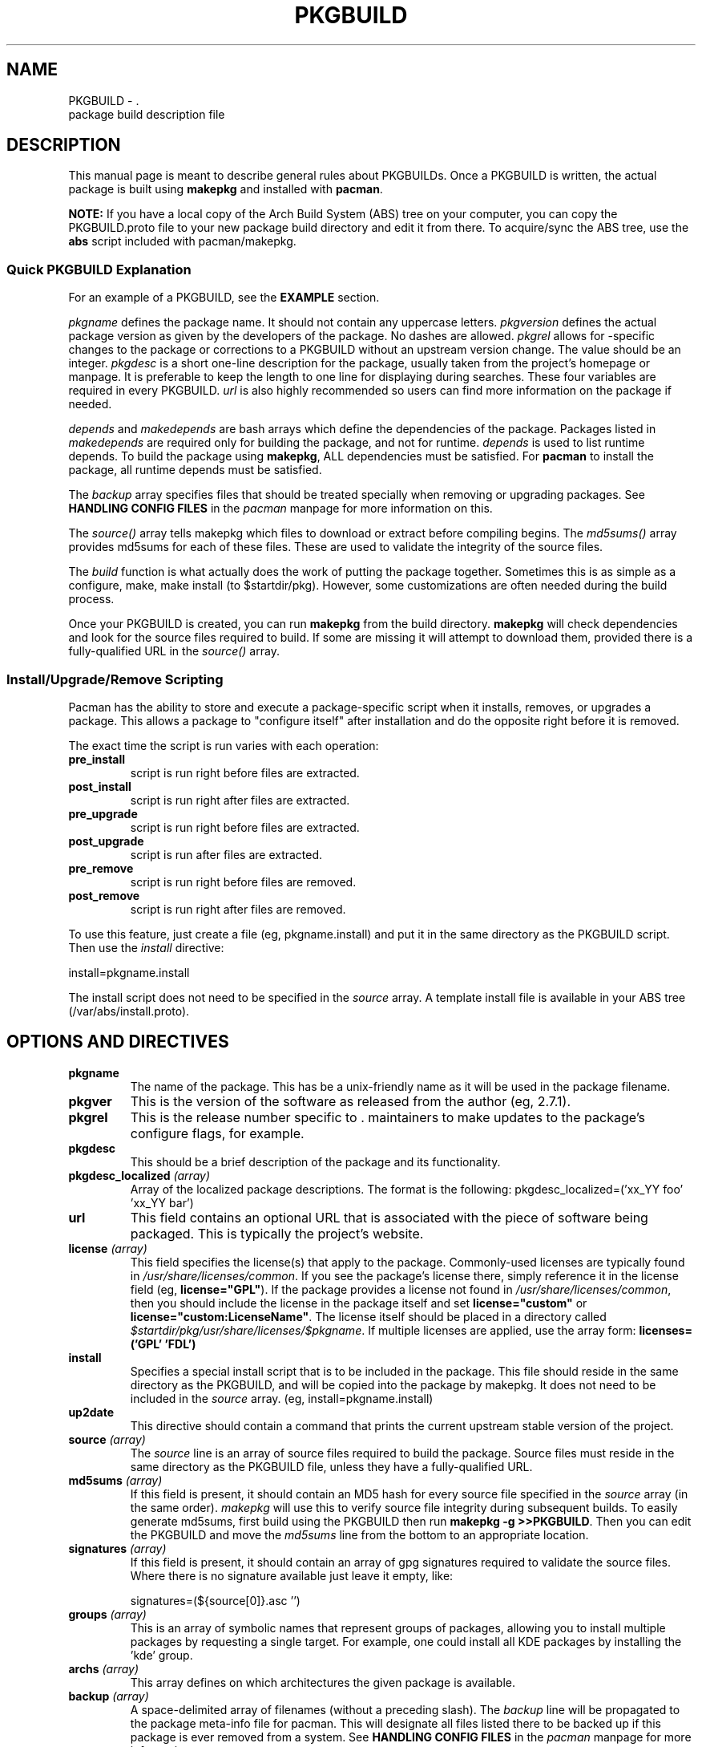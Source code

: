 ." the string declarations are a start to try and make distro independent
.ds DS Arch Linux
.ds PB PKGBUILD
.ds VR 3.0.0
.TH PKGBUILD 5 "Feb 06, 2007" "PKGBUILD version \*(VR" "\*(DS Files"
.SH NAME
PKGBUILD \- \*(DS package build description file
.SH DESCRIPTION
This manual page is meant to describe general rules about PKGBUILDs. Once
a PKGBUILD is written, the actual package is built using \fBmakepkg\fR and 
installed with \fBpacman\fR.

\fBNOTE:\fR If you have a local copy of the Arch Build System (ABS) tree
on your computer, you can copy the PKGBUILD.proto file to your new package
build directory and edit it from there.  To acquire/sync the ABS tree, use
the \fBabs\fR script included with pacman/makepkg.

.SS Quick PKGBUILD Explanation
For an example of a PKGBUILD, see the \fBEXAMPLE\fR section.

\fIpkgname\fR defines the package name. It should not contain any uppercase
letters. \fIpkgversion\fR defines the actual package version as given by the
developers of the package. No dashes are allowed. \fIpkgrel\fR allows for
\*(DS-specific changes to the package or corrections to a PKGBUILD
without an upstream version change. The value should be an integer.
\fIpkgdesc\fR is a short one-line description for the package, usually taken
from the project's homepage or manpage. It is preferable to keep the length to
one line for displaying during searches. These four variables are required in
every PKGBUILD. \fIurl\fR is also highly recommended so users can find more
information on the package if needed.

\fIdepends\fR and \fImakedepends\fR are bash arrays which define the
dependencies of the package. Packages listed in \fImakedepends\fR are required
only for building the package, and not for runtime. \fIdepends\fR is used to
list runtime depends. To build the package using \fBmakepkg\fR, ALL dependencies
must be satisfied. For \fBpacman\fR to install the package, all runtime depends
must be satisfied.

The \fIbackup\fR array specifies files that should be treated specially
when removing or upgrading packages.  See \fBHANDLING CONFIG FILES\fR in
the \fIpacman\fR manpage for more information on this.

The \fIsource()\fR array tells makepkg which files to download or extract before
compiling begins. The \fImd5sums()\fR array provides md5sums for each of these
files. These are used to validate the integrity of the source files.

The \fIbuild\fR function is what actually does the work of putting the package
together. Sometimes this is as simple as a configure, make, make install (to
$startdir/pkg). However, some customizations are often needed during the build
process.

Once your PKGBUILD is created, you can run \fBmakepkg\fR from the build
directory. \fBmakepkg\fR will check dependencies and look for the source files
required to build.  If some are missing it will attempt to download them,
provided there is a fully-qualified URL in the \fIsource()\fR array.

.SS Install/Upgrade/Remove Scripting
Pacman has the ability to store and execute a package-specific script when it
installs, removes, or upgrades a package.  This allows a package to "configure
itself" after installation and do the opposite right before it is removed.

The exact time the script is run varies with each operation:

.TP
.B pre_install
script is run right before files are extracted.

.TP
.B post_install
script is run right after files are extracted.

.TP
.B pre_upgrade
script is run right before files are extracted.

.TP
.B post_upgrade
script is run after files are extracted.

.TP
.B pre_remove
script is run right before files are removed.

.TP
.B post_remove
script is run right after files are removed.

.P
To use this feature, just create a file (eg, pkgname.install) and put it in
the same directory as the PKGBUILD script.  Then use the \fIinstall\fR
directive:

install=pkgname.install

The install script does not need to be specified in the \fIsource\fR array.
A template install file is  available in your ABS tree (/var/abs/install.proto).

.SH OPTIONS AND DIRECTIVES
.TP
.B pkgname
The name of the package. This has be a unix-friendly name as it will be
used in the package filename.

.TP
.B pkgver
This is the version of the software as released from the author (eg, 2.7.1).

.TP
.B pkgrel
This is the release number specific to \*(DS's release. This allows package
maintainers to make updates to the package's configure flags, for example.

.TP
.B pkgdesc
This should be a brief description of the package and its functionality.

." Is this applicable below?
.TP
.B pkgdesc_localized \fI(array)\fR
Array of the localized package descriptions. The format is the following:
pkgdesc_localized=('xx_YY foo' 'xx_YY bar')

.TP
.B url
This field contains an optional URL that is associated with the piece of 
software being packaged. This is typically the project's website.

.TP
.B license \fI(array)\fR
This field specifies the license(s) that apply to the package. Commonly-used
licenses are typically found in \fI/usr/share/licenses/common\fR. If you
see the package's license there, simply reference it in the license field
(eg, \fBlicense="GPL"\fR). If the package provides a license not found in
\fI/usr/share/licenses/common\fR, then you should include the license in
the package itself and set \fBlicense="custom"\fR or 
\fBlicense="custom:LicenseName"\fR. The license itself should be placed in a
directory called \fI$startdir/pkg/usr/share/licenses/$pkgname\fR. If multiple
licenses are applied, use the array form: \fBlicenses=('GPL' 'FDL')\fR

.TP
.B install
Specifies a special install script that is to be included in the package.
This file should reside in the same directory as the PKGBUILD, and will be
copied into the package by makepkg. It does not need to be included in the
\fIsource\fR array. (eg, install=pkgname.install)

." Is this applicable below?
.TP
.B up2date
This directive should contain a command that prints the current upstream stable
version of the project.

.TP
.B source \fI(array)\fR
The \fIsource\fR line is an array of source files required to build the
package. Source files must reside in the same directory as the PKGBUILD
file, unless they have a fully-qualified URL. 

.TP
.B md5sums \fI(array)\fR
If this field is present, it should contain an MD5 hash for every source file
specified in the \fIsource\fR array (in the same order). \fImakepkg\fR will use
this to verify source file integrity during subsequent builds. To easily
generate md5sums, first build using the PKGBUILD then run
\fBmakepkg -g >>PKGBUILD\fR. Then you can edit the PKGBUILD and move the
\fImd5sums\fR line from the bottom to an appropriate location.

." Is this applicable below?
.TP
.B signatures \fI(array)\fR
If this field is present, it should contain an array of gpg signatures required
to validate the source files. Where there is no signature available just leave
it empty, like:

signatures=(${source[0]}.asc '')

.TP
.B groups \fI(array)\fR
This is an array of symbolic names that represent groups of packages, allowing
you to install multiple packages by requesting a single target. For example,
one could install all KDE packages by installing the 'kde' group.

.TP
.B archs \fI(array)\fR
This array defines on which architectures the given package is available.

.TP
.B backup \fI(array)\fR 
A space-delimited array of filenames (without a preceding slash). The
\fIbackup\fR line will be propagated to the package meta-info file for
pacman. This will designate all files listed there to be backed up if this
package is ever removed from a system. See \fBHANDLING CONFIG FILES\fR in
the \fIpacman\fR manpage for more information.

.TP
.B depends \fI(array)\fR 
An array of packages that this package depends on to build and run. Packages
in this list should be surrounded with single quotes and contain at least the
package name. They can also include a version requirement of the form
\fBname<>version\fR, where <> is one of these three comparisons:
\fB>=\fR (greater than equal to), \fB<=\fR (less than or equal to), or 
\fB=\fR (equal to).

.TP
.B makedepends \fI(array)\fR
An array of packages that this package depends on to build, but not at runtime.
Packages in this list should follow the same format as \fIdepends\fR.

.TP
.B conflicts \fI(array)\fR 
An array of packages that will conflict with this package (ie, they cannot both
be installed at the same time). This directive follows the same format as
\fIdepends\fR except you cannot specify versions.

.TP
.B provides \fI(array)\fR 
An array of "virtual provisions" that this package provides. This allows a
package to provide dependencies other than its own package name. For example,
the kernel26beyond package can each provide 'kernel26' which allows packages
to simply depend on 'kernel26' rather than "kernel26 OR kernel26beyond".

.TP
.B replaces \fI(array)\fR 
This is an array of packages that this package should replace, and can be used
to handle renamed/combined packages. For example, if the j2re package gets
renamed to jre, then subsequent 'pacman -Syu' calls will not pick up the
upgrade, due to the differing package names. \fIreplaces\fR handles this.

.TP
.B options \fI(array)\fR
This array allows you to override some of makepkg's default behaviour
when building packages. To set an option, just include the option name
in the \fBoptions\fR array.
.RS
.TP
.B nostrip
don't strip binaries/libraries.
.TP
.B keepdocs
keep /usr/share/doc and /usr/share/info directories.
.TP
.B force
force the package to be upgraded by --sysupgrade, even if it's an older version.
.RE

.SH EXAMPLE
The following is an example PKGBUILD for the 'modutils' package. For more
examples, look through the ABS tree.

.nf
# Maintainer: John Doe <johndoe@archlinux.org>
pkgname=modutils
pkgver=2.4.25
pkgrel=1
pkgdesc="Utilities for inserting modules in the linux kernel"
url="http://www.kernel.org"
makedepends=('bash' 'mawk')
depends=('glibc' 'zlib')
backup=(etc/modules.conf)
source=(ftp://ftp.kernel.org/pub/linux/utils/kernel/$pkgname/v2.4/$pkgname-$pkgver.tar.bz2 \\
        modules.conf)
md5sums=('2c0cca3ef6330a187c6ef4fe41ecaa4d' \\
         '35175bee593a7cc7d6205584a94d8625')

build() {
  cd $startdir/src/$pkgname-$pkgver
  ./configure --prefix=/usr --enable-insmod-static
  make || return 1
  make prefix=$startdir/pkg/usr install
  mv $startdir/pkg/usr/sbin $startdir/pkg
  mkdir -p $startdir/pkg/etc
  cp ../modules.conf $startdir/pkg/etc
}
.fi

.SH SEE ALSO
.BR makepkg (8),
.BR pacman (8)

See the Arch Linux website at <http://www.archlinux.org> for more current
information on the distribution, and 
<http://wiki.archlinux.org/index.php/Arch_Packaging_Standards> for
recommendations on packaging standards.
.SH AUTHORS
Judd Vinet <jvinet@zeroflux.org>
and the Frugalware developers <frugalware-devel@frugalware.org>
